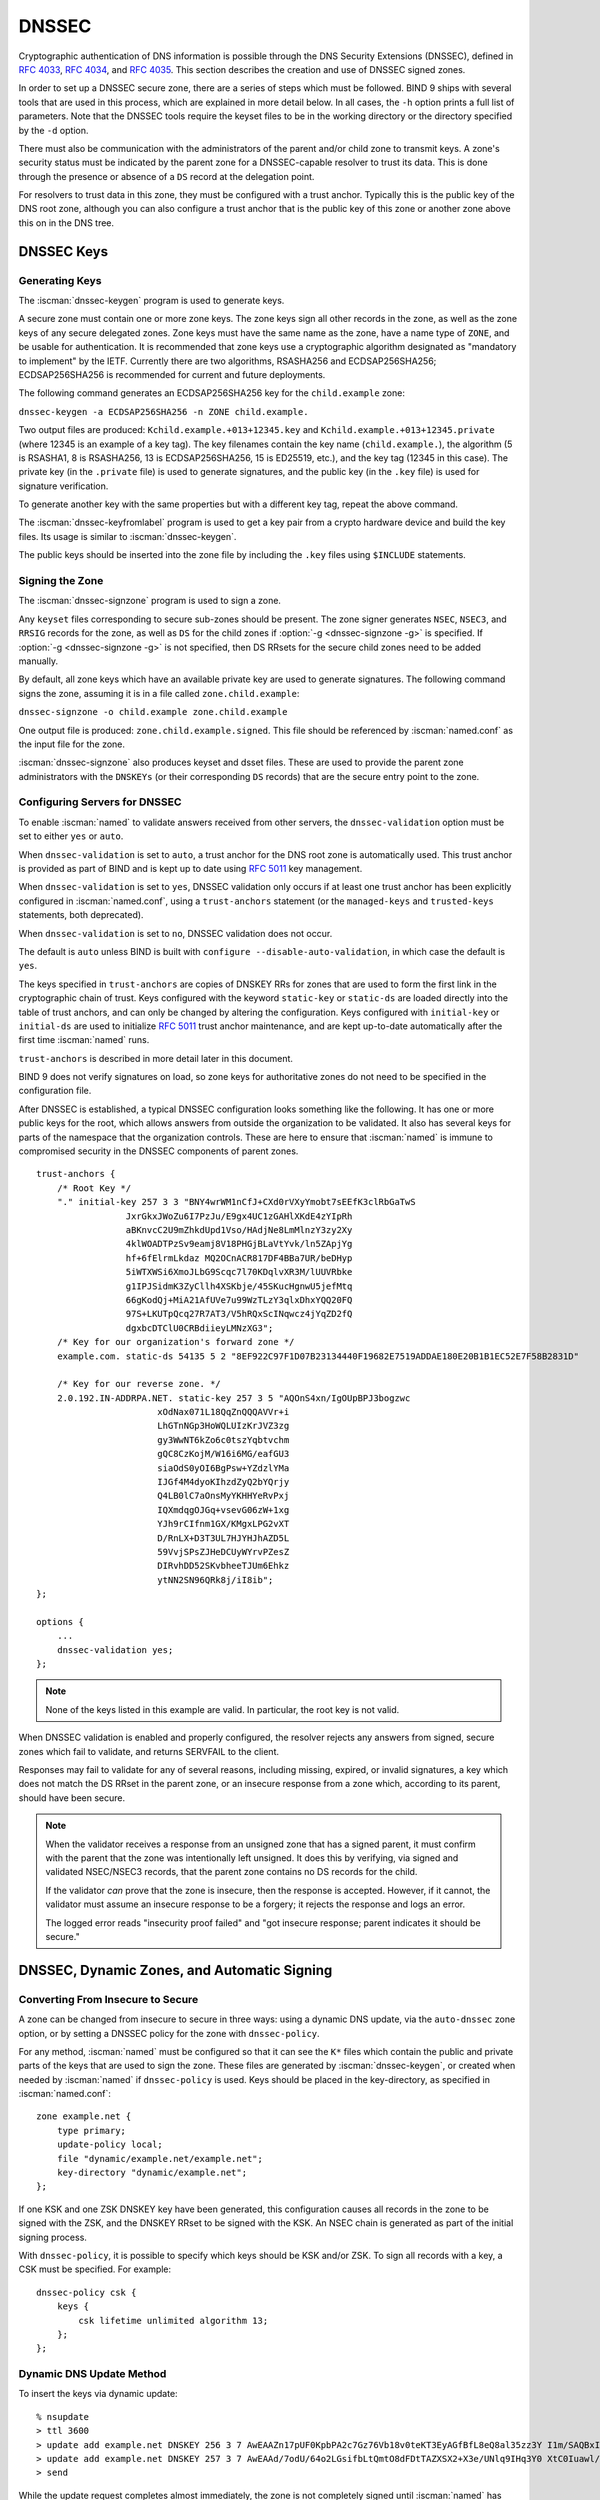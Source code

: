 .. Copyright (C) Internet Systems Consortium, Inc. ("ISC")
..
.. SPDX-License-Identifier: MPL-2.0
..
.. This Source Code Form is subject to the terms of the Mozilla Public
.. License, v. 2.0.  If a copy of the MPL was not distributed with this
.. file, you can obtain one at https://mozilla.org/MPL/2.0/.
..
.. See the COPYRIGHT file distributed with this work for additional
.. information regarding copyright ownership.

.. _dnssec:

DNSSEC
------

Cryptographic authentication of DNS information is possible through the
DNS Security Extensions (DNSSEC), defined in :rfc:`4033`, :rfc:`4034`,
and :rfc:`4035`. This section describes the creation and use of DNSSEC
signed zones.

In order to set up a DNSSEC secure zone, there are a series of steps
which must be followed. BIND 9 ships with several tools that are used in
this process, which are explained in more detail below. In all cases,
the ``-h`` option prints a full list of parameters. Note that the DNSSEC
tools require the keyset files to be in the working directory or the
directory specified by the ``-d`` option.

There must also be communication with the administrators of the parent
and/or child zone to transmit keys. A zone's security status must be
indicated by the parent zone for a DNSSEC-capable resolver to trust its
data. This is done through the presence or absence of a ``DS`` record at
the delegation point.

For resolvers to trust data in this zone, they must be configured with a trust
anchor. Typically this is the public key of the DNS root zone, although you
can also configure a trust anchor that is the public key of this zone or
another zone above this on in the DNS tree.

.. _generating_dnssec_keys:

DNSSEC Keys
~~~~~~~~~~~

Generating Keys
^^^^^^^^^^^^^^^

The :iscman:`dnssec-keygen` program is used to generate keys.

A secure zone must contain one or more zone keys. The zone keys
sign all other records in the zone, as well as the zone keys of any
secure delegated zones. Zone keys must have the same name as the zone, have a
name type of ``ZONE``, and be usable for authentication. It is
recommended that zone keys use a cryptographic algorithm designated as
"mandatory to implement" by the IETF. Currently there are two algorithms,
RSASHA256 and ECDSAP256SHA256; ECDSAP256SHA256 is recommended for
current and future deployments.

The following command generates an ECDSAP256SHA256 key for the
``child.example`` zone:

``dnssec-keygen -a ECDSAP256SHA256 -n ZONE child.example.``

Two output files are produced: ``Kchild.example.+013+12345.key`` and
``Kchild.example.+013+12345.private`` (where 12345 is an example of a
key tag). The key filenames contain the key name (``child.example.``),
the algorithm (5 is RSASHA1, 8 is RSASHA256, 13 is ECDSAP256SHA256, 15 is
ED25519, etc.), and the key tag (12345 in this case). The private key (in
the ``.private`` file) is used to generate signatures, and the public
key (in the ``.key`` file) is used for signature verification.

To generate another key with the same properties but with a different
key tag, repeat the above command.

The :iscman:`dnssec-keyfromlabel` program is used to get a key pair from a
crypto hardware device and build the key files. Its usage is similar to
:iscman:`dnssec-keygen`.

The public keys should be inserted into the zone file by including the
``.key`` files using ``$INCLUDE`` statements.

.. _dnssec_zone_signing:

Signing the Zone
^^^^^^^^^^^^^^^^

The :iscman:`dnssec-signzone` program is used to sign a zone.

Any ``keyset`` files corresponding to secure sub-zones should be
present. The zone signer generates ``NSEC``, ``NSEC3``, and ``RRSIG``
records for the zone, as well as ``DS`` for the child zones if :option:`-g <dnssec-signzone -g>`
is specified. If :option:`-g <dnssec-signzone -g>` is not specified, then DS RRsets for the
secure child zones need to be added manually.

By default, all zone keys which have an available private key are used
to generate signatures. The following command signs the zone, assuming
it is in a file called ``zone.child.example``:

``dnssec-signzone -o child.example zone.child.example``

One output file is produced: ``zone.child.example.signed``. This file
should be referenced by :iscman:`named.conf` as the input file for the zone.

:iscman:`dnssec-signzone` also produces keyset and dsset files. These are used
to provide the parent zone administrators with the ``DNSKEYs`` (or their
corresponding ``DS`` records) that are the secure entry point to the zone.

.. _dnssec_config:

Configuring Servers for DNSSEC
^^^^^^^^^^^^^^^^^^^^^^^^^^^^^^

To enable :iscman:`named` to validate answers received from other servers, the
``dnssec-validation`` option must be set to either ``yes`` or ``auto``.

When ``dnssec-validation`` is set to ``auto``, a trust anchor for the
DNS root zone is automatically used. This trust anchor is provided
as part of BIND and is kept up to date using :rfc:`5011` key management.

When ``dnssec-validation`` is set to ``yes``, DNSSEC validation
only occurs if at least one trust anchor has been explicitly configured
in :iscman:`named.conf`, using a ``trust-anchors`` statement (or the
``managed-keys`` and ``trusted-keys`` statements, both deprecated).

When ``dnssec-validation`` is set to ``no``, DNSSEC validation does not
occur.

The default is ``auto`` unless BIND is built with
``configure --disable-auto-validation``, in which case the default is
``yes``.

The keys specified in ``trust-anchors`` are copies of DNSKEY RRs for zones that are
used to form the first link in the cryptographic chain of trust. Keys configured
with the keyword ``static-key`` or ``static-ds`` are loaded directly into the
table of trust anchors, and can only be changed by altering the
configuration. Keys configured with ``initial-key`` or ``initial-ds`` are used
to initialize :rfc:`5011` trust anchor maintenance, and are kept up-to-date
automatically after the first time :iscman:`named` runs.

``trust-anchors`` is described in more detail later in this document.

BIND 9 does not verify signatures on load, so zone keys
for authoritative zones do not need to be specified in the configuration
file.

After DNSSEC is established, a typical DNSSEC configuration looks
something like the following. It has one or more public keys for the
root, which allows answers from outside the organization to be validated.
It also has several keys for parts of the namespace that the
organization controls. These are here to ensure that :iscman:`named` is immune
to compromised security in the DNSSEC components of parent zones.

::

   trust-anchors {
       /* Root Key */
       "." initial-key 257 3 3 "BNY4wrWM1nCfJ+CXd0rVXyYmobt7sEEfK3clRbGaTwS
                    JxrGkxJWoZu6I7PzJu/E9gx4UC1zGAHlXKdE4zYIpRh
                    aBKnvcC2U9mZhkdUpd1Vso/HAdjNe8LmMlnzY3zy2Xy
                    4klWOADTPzSv9eamj8V18PHGjBLaVtYvk/ln5ZApjYg
                    hf+6fElrmLkdaz MQ2OCnACR817DF4BBa7UR/beDHyp
                    5iWTXWSi6XmoJLbG9Scqc7l70KDqlvXR3M/lUUVRbke
                    g1IPJSidmK3ZyCllh4XSKbje/45SKucHgnwU5jefMtq
                    66gKodQj+MiA21AfUVe7u99WzTLzY3qlxDhxYQQ20FQ
                    97S+LKUTpQcq27R7AT3/V5hRQxScINqwcz4jYqZD2fQ
                    dgxbcDTClU0CRBdiieyLMNzXG3";
       /* Key for our organization's forward zone */
       example.com. static-ds 54135 5 2 "8EF922C97F1D07B23134440F19682E7519ADDAE180E20B1B1EC52E7F58B2831D"

       /* Key for our reverse zone. */
       2.0.192.IN-ADDRPA.NET. static-key 257 3 5 "AQOnS4xn/IgOUpBPJ3bogzwc
                          xOdNax071L18QqZnQQQAVVr+i
                          LhGTnNGp3HoWQLUIzKrJVZ3zg
                          gy3WwNT6kZo6c0tszYqbtvchm
                          gQC8CzKojM/W16i6MG/eafGU3
                          siaOdS0yOI6BgPsw+YZdzlYMa
                          IJGf4M4dyoKIhzdZyQ2bYQrjy
                          Q4LB0lC7aOnsMyYKHHYeRvPxj
                          IQXmdqgOJGq+vsevG06zW+1xg
                          YJh9rCIfnm1GX/KMgxLPG2vXT
                          D/RnLX+D3T3UL7HJYHJhAZD5L
                          59VvjSPsZJHeDCUyWYrvPZesZ
                          DIRvhDD52SKvbheeTJUm6Ehkz
                          ytNN2SN96QRk8j/iI8ib";
   };

   options {
       ...
       dnssec-validation yes;
   };

..

.. note::

   None of the keys listed in this example are valid. In particular, the
   root key is not valid.

When DNSSEC validation is enabled and properly configured, the resolver
rejects any answers from signed, secure zones which fail to
validate, and returns SERVFAIL to the client.

Responses may fail to validate for any of several reasons, including
missing, expired, or invalid signatures, a key which does not match the
DS RRset in the parent zone, or an insecure response from a zone which,
according to its parent, should have been secure.

.. note::

   When the validator receives a response from an unsigned zone that has
   a signed parent, it must confirm with the parent that the zone was
   intentionally left unsigned. It does this by verifying, via signed
   and validated NSEC/NSEC3 records, that the parent zone contains no DS
   records for the child.

   If the validator *can* prove that the zone is insecure, then the
   response is accepted. However, if it cannot, the validator must assume an
   insecure response to be a forgery; it rejects the response and logs
   an error.

   The logged error reads "insecurity proof failed" and "got insecure
   response; parent indicates it should be secure."


.. _dnssec_dynamic_zones:

DNSSEC, Dynamic Zones, and Automatic Signing
~~~~~~~~~~~~~~~~~~~~~~~~~~~~~~~~~~~~~~~~~~~~

Converting From Insecure to Secure
^^^^^^^^^^^^^^^^^^^^^^^^^^^^^^^^^^

A zone can be changed from insecure to secure in three ways: using a
dynamic DNS update, via the ``auto-dnssec`` zone option, or by setting a
DNSSEC policy for the zone with ``dnssec-policy``.

For any method, :iscman:`named` must be configured so that it can see
the ``K*`` files which contain the public and private parts of the keys
that are used to sign the zone. These files are generated
by :iscman:`dnssec-keygen`, or created when needed by :iscman:`named` if
``dnssec-policy`` is used. Keys should be placed in the
key-directory, as specified in :iscman:`named.conf`:

::

       zone example.net {
           type primary;
           update-policy local;
           file "dynamic/example.net/example.net";
           key-directory "dynamic/example.net";
       };

If one KSK and one ZSK DNSKEY key have been generated, this
configuration causes all records in the zone to be signed with the
ZSK, and the DNSKEY RRset to be signed with the KSK. An NSEC
chain is generated as part of the initial signing process.

With ``dnssec-policy``, it is possible to specify which keys should be
KSK and/or ZSK. To sign all records with a key, a CSK must be specified.
For example:

::

        dnssec-policy csk {
	    keys {
                csk lifetime unlimited algorithm 13;
            };
	};

Dynamic DNS Update Method
^^^^^^^^^^^^^^^^^^^^^^^^^

To insert the keys via dynamic update:

::

       % nsupdate
       > ttl 3600
       > update add example.net DNSKEY 256 3 7 AwEAAZn17pUF0KpbPA2c7Gz76Vb18v0teKT3EyAGfBfL8eQ8al35zz3Y I1m/SAQBxIqMfLtIwqWPdgthsu36azGQAX8=
       > update add example.net DNSKEY 257 3 7 AwEAAd/7odU/64o2LGsifbLtQmtO8dFDtTAZXSX2+X3e/UNlq9IHq3Y0 XtC0Iuawl/qkaKVxXe2lo8Ct+dM6UehyCqk=
       > send

While the update request completes almost immediately, the zone is
not completely signed until :iscman:`named` has had time to "walk" the zone
and generate the NSEC and RRSIG records. The NSEC record at the apex
is added last, to signal that there is a complete NSEC chain.

To sign using :ref:`NSEC3 <advanced_discussions_nsec3>` instead of :ref:`NSEC
<advanced_discussions_nsec>`, add an NSEC3PARAM record to the initial update
request. The :term:`OPTOUT <opt-out>` bit in the NSEC3
chain can be set in the flags field of the
NSEC3PARAM record.

::

       % nsupdate
       > ttl 3600
       > update add example.net DNSKEY 256 3 7 AwEAAZn17pUF0KpbPA2c7Gz76Vb18v0teKT3EyAGfBfL8eQ8al35zz3Y I1m/SAQBxIqMfLtIwqWPdgthsu36azGQAX8=
       > update add example.net DNSKEY 257 3 7 AwEAAd/7odU/64o2LGsifbLtQmtO8dFDtTAZXSX2+X3e/UNlq9IHq3Y0 XtC0Iuawl/qkaKVxXe2lo8Ct+dM6UehyCqk=
       > update add example.net NSEC3PARAM 1 1 100 1234567890
       > send

Again, this update request completes almost immediately; however,
the record does not show up until :iscman:`named` has had a chance to
build/remove the relevant chain. A private type record is created
to record the state of the operation (see below for more details), and
is removed once the operation completes.

While the initial signing and NSEC/NSEC3 chain generation is happening,
other updates are possible as well.

Fully Automatic Zone Signing
^^^^^^^^^^^^^^^^^^^^^^^^^^^^

To enable automatic signing, set a ``dnssec-policy`` or add the
``auto-dnssec`` option to the zone statement in :iscman:`named.conf`.
``auto-dnssec`` has two possible arguments: ``allow`` or ``maintain``.

With ``auto-dnssec allow``, :iscman:`named` can search the key directory for
keys matching the zone, insert them into the zone, and use them to sign
the zone. It does so only when it receives an
:option:`rndc sign zonename <rndc sign>`.

``auto-dnssec maintain`` includes the above functionality, but also
automatically adjusts the zone's DNSKEY records on a schedule according to
the keys' timing metadata. (See :ref:`man_dnssec-keygen` and
:ref:`man_dnssec-settime` for more information.)

``dnssec-policy`` is similar to ``auto-dnssec maintain``, but
``dnssec-policy`` also automatically creates new keys when necessary. In
addition, any configuration related to DNSSEC signing is retrieved from the
policy, ignoring existing DNSSEC :iscman:`named.conf` options.

:iscman:`named` periodically searches the key directory for keys matching
the zone; if the keys' metadata indicates that any change should be
made to the zone - such as adding, removing, or revoking a key - then that
action is carried out. By default, the key directory is checked for
changes every 60 minutes; this period can be adjusted with
``dnssec-loadkeys-interval``, up to a maximum of 24 hours. The
:option:`rndc loadkeys` command forces :iscman:`named` to check for key updates immediately.

If keys are present in the key directory the first time the zone is
loaded, the zone is signed immediately, without waiting for an
:option:`rndc sign` or :option:`rndc loadkeys` command. Those commands can still be
used when there are unscheduled key changes.

When new keys are added to a zone, the TTL is set to match that of any
existing DNSKEY RRset. If there is no existing DNSKEY RRset, the
TTL is set to the TTL specified when the key was created (using the
:option:`dnssec-keygen -L` option), if any, or to the SOA TTL.

To sign the zone using NSEC3 instead of NSEC, submit an
NSEC3PARAM record via dynamic update prior to the scheduled publication
and activation of the keys. The OPTOUT bit for the NSEC3 chain can be set
in the flags field of the NSEC3PARAM record. The
NSEC3PARAM record does not appear in the zone immediately, but it is
stored for later reference. When the zone is signed and the NSEC3
chain is completed, the NSEC3PARAM record appears in the zone.

Using the ``auto-dnssec`` option requires the zone to be configured to
allow dynamic updates, by adding an ``allow-update`` or
``update-policy`` statement to the zone configuration. If this has not
been done, the configuration fails.

Private Type Records
^^^^^^^^^^^^^^^^^^^^

The state of the signing process is signaled by private type records
(with a default type value of 65534). When signing is complete, those
records with a non-zero initial octet have a non-zero value for the final octet.

If the first octet of a private type record is non-zero, the
record indicates either that the zone needs to be signed with the key matching
the record, or that all signatures that match the record should be
removed. Here are the meanings of the different values of the first octet:

   - algorithm (octet 1)

   - key id in network order (octet 2 and 3)

   - removal flag (octet 4)
   
   - complete flag (octet 5)

Only records flagged as "complete" can be removed via dynamic update; attempts
to remove other private type records are silently ignored.

If the first octet is zero (this is a reserved algorithm number that
should never appear in a DNSKEY record), the record indicates that
changes to the NSEC3 chains are in progress. The rest of the record
contains an NSEC3PARAM record, while the flag field tells what operation to
perform based on the flag bits:

   0x01 OPTOUT

   0x80 CREATE

   0x40 REMOVE

   0x20 NONSEC

DNSKEY Rollovers
^^^^^^^^^^^^^^^^

As with insecure-to-secure conversions, DNSSEC keyrolls can be done
in two ways: using a dynamic DNS update, or via the ``auto-dnssec`` zone
option.

Dynamic DNS Update Method
^^^^^^^^^^^^^^^^^^^^^^^^^

To perform key rollovers via a dynamic update, the ``K*``
files for the new keys must be added so that :iscman:`named` can find them.
The new DNSKEY RRs can then be added via dynamic update. :iscman:`named` then causes the
zone to be signed with the new keys; when the signing is complete, the
private type records are updated so that the last octet is non-zero.

If this is for a KSK, the parent and any trust anchor
repositories of the new KSK must be informed.

The maximum TTL in the zone must expire before removing the
old DNSKEY. If it is a KSK that is being updated,
the DS RRset in the parent must also be updated and its TTL allowed to expire. This
ensures that all clients are able to verify at least one signature
when the old DNSKEY is removed.

The old DNSKEY can be removed via UPDATE, taking care to specify the
correct key. :iscman:`named` cleans out any signatures generated by the
old key after the update completes.

Automatic Key Rollovers
^^^^^^^^^^^^^^^^^^^^^^^

When a new key reaches its activation date (as set by :iscman:`dnssec-keygen`
or :iscman:`dnssec-settime`), and if the ``auto-dnssec`` zone option is set to
``maintain``, :iscman:`named` automatically carries out the key rollover.
If the key's algorithm has not previously been used to sign the zone,
then the zone is fully signed as quickly as possible. However, if
the new key replaces an existing key of the same algorithm, the
zone is re-signed incrementally, with signatures from the old key
replaced with signatures from the new key as their signature
validity periods expire. By default, this rollover completes in 30 days,
after which it is safe to remove the old key from the DNSKEY RRset.

NSEC3PARAM Rollovers via UPDATE
^^^^^^^^^^^^^^^^^^^^^^^^^^^^^^^

The new NSEC3PARAM record can be added via dynamic update. When the new NSEC3
chain has been generated, the NSEC3PARAM flag field is set to zero. At
that point, the old NSEC3PARAM record can be removed. The old chain is
removed after the update request completes.

Converting From NSEC to NSEC3
^^^^^^^^^^^^^^^^^^^^^^^^^^^^^

Add a ``nsec3param`` option to your ``dnssec-policy`` and
run :option:`rndc reconfig`.

Or use :iscman:`nsupdate` to add an NSEC3PARAM record.

In both cases, the NSEC3 chain is generated and the NSEC3PARAM record is
added before the NSEC chain is destroyed.

Converting From NSEC3 to NSEC
^^^^^^^^^^^^^^^^^^^^^^^^^^^^^

To do this, remove the ``nsec3param`` option from the ``dnssec-policy`` and
run :option:`rndc reconfig`.

Or use :iscman:`nsupdate` to remove all NSEC3PARAM records with a
zero flag field. The NSEC chain is generated before the NSEC3 chain
is removed.

Converting From Secure to Insecure
^^^^^^^^^^^^^^^^^^^^^^^^^^^^^^^^^^

To convert a signed zone to unsigned using dynamic DNS, delete all the
DNSKEY records from the zone apex using :iscman:`nsupdate`. All signatures,
NSEC or NSEC3 chains, and associated NSEC3PARAM records are removed
automatically. This takes place after the update request completes.

This requires the ``dnssec-secure-to-insecure`` option to be set to
``yes`` in :iscman:`named.conf`.

In addition, if the ``auto-dnssec maintain`` zone statement is used, it
should be removed or changed to ``allow`` instead; otherwise it will re-sign.

Periodic Re-signing
^^^^^^^^^^^^^^^^^^^

In any secure zone which supports dynamic updates, :iscman:`named`
periodically re-signs RRsets which have not been re-signed as a result of
some update action. The signature lifetimes are adjusted to
spread the re-sign load over time rather than all at once.

NSEC3 and OPTOUT
^^^^^^^^^^^^^^^^

:iscman:`named` only supports creating new NSEC3 chains where all the NSEC3
records in the zone have the same OPTOUT state. :iscman:`named` supports
UPDATES to zones where the NSEC3 records in the chain have mixed OPTOUT
state. :iscman:`named` does not support changing the OPTOUT state of an
individual NSEC3 record; if the
OPTOUT state of an individual NSEC3 needs to be changed, the entire chain must be changed.
